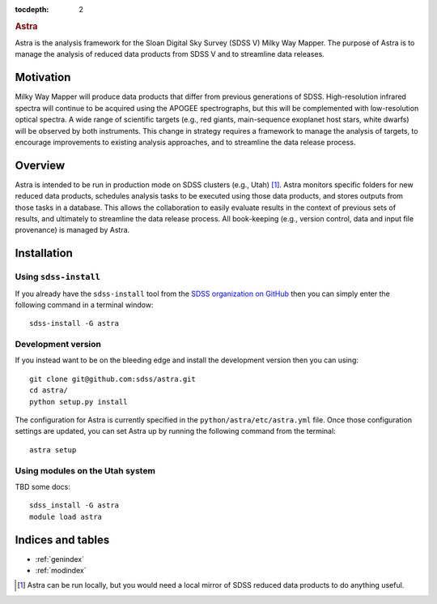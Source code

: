 .. role:: header_no_toc
  :class: class_header_no_toc

.. title:: Astra

:tocdepth: 2

.. rubric:: :header_no_toc:`Astra`

Astra is the analysis framework for the Sloan Digital Sky Survey (SDSS V) Milky
Way Mapper. The purpose of Astra is to manage the analysis of reduced data
products from SDSS V and to streamline data releases.


Motivation
==========

Milky Way Mapper will produce data products that differ from previous generations
of SDSS. High-resolution infrared spectra will continue to be acquired using the
APOGEE spectrographs, but this will be complemented with low-resolution 
optical spectra. A wide range of scientific targets (e.g., red giants, main-sequence
exoplanet host stars, white dwarfs) will be observed by both instruments.
This change in strategy requires a framework to manage the analysis of targets, 
to encourage improvements to existing analysis approaches, and to streamline 
the data release process. 


Overview
========

Astra is intended to be run in production mode on SDSS clusters (e.g., Utah) [#]_.
Astra monitors specific folders for new reduced data products, schedules 
analysis tasks to be executed using those data products, and stores outputs from
those tasks in a database. This allows the collaboration to easily evaluate results 
in the context of previous sets of results, and ultimately to streamline the
data release process. All book-keeping (e.g., version control, data and input 
file provenance) is managed by Astra. 


Installation
============

Using ``sdss-install``
^^^^^^^^^^^^^^^^^^^^^^

If you already have the ``sdss-install`` tool from the `SDSS organization on GitHub <https://github.com/sdss/sdss_install>`_
then you can simply enter the following command in a terminal window::

  sdss-install -G astra 

Development version
^^^^^^^^^^^^^^^^^^^

If you instead want to be on the bleeding edge and install the development
version then you can using::

  git clone git@github.com:sdss/astra.git
  cd astra/
  python setup.py install


The configuration for Astra is currently specified in the ``python/astra/etc/astra.yml``
file. Once those configuration settings are updated, you can set Astra up by
running the following command from the terminal::

  astra setup


Using modules on the Utah system
^^^^^^^^^^^^^^^^^^^^^^^^^^^^^^^^

TBD some docs::

  sdss_install -G astra
  module load astra



Indices and tables
==================

* :ref:`genindex`
* :ref:`modindex`

.. [#] Astra can be run locally, but you would need a local mirror of SDSS
       reduced data products to do anything useful.
